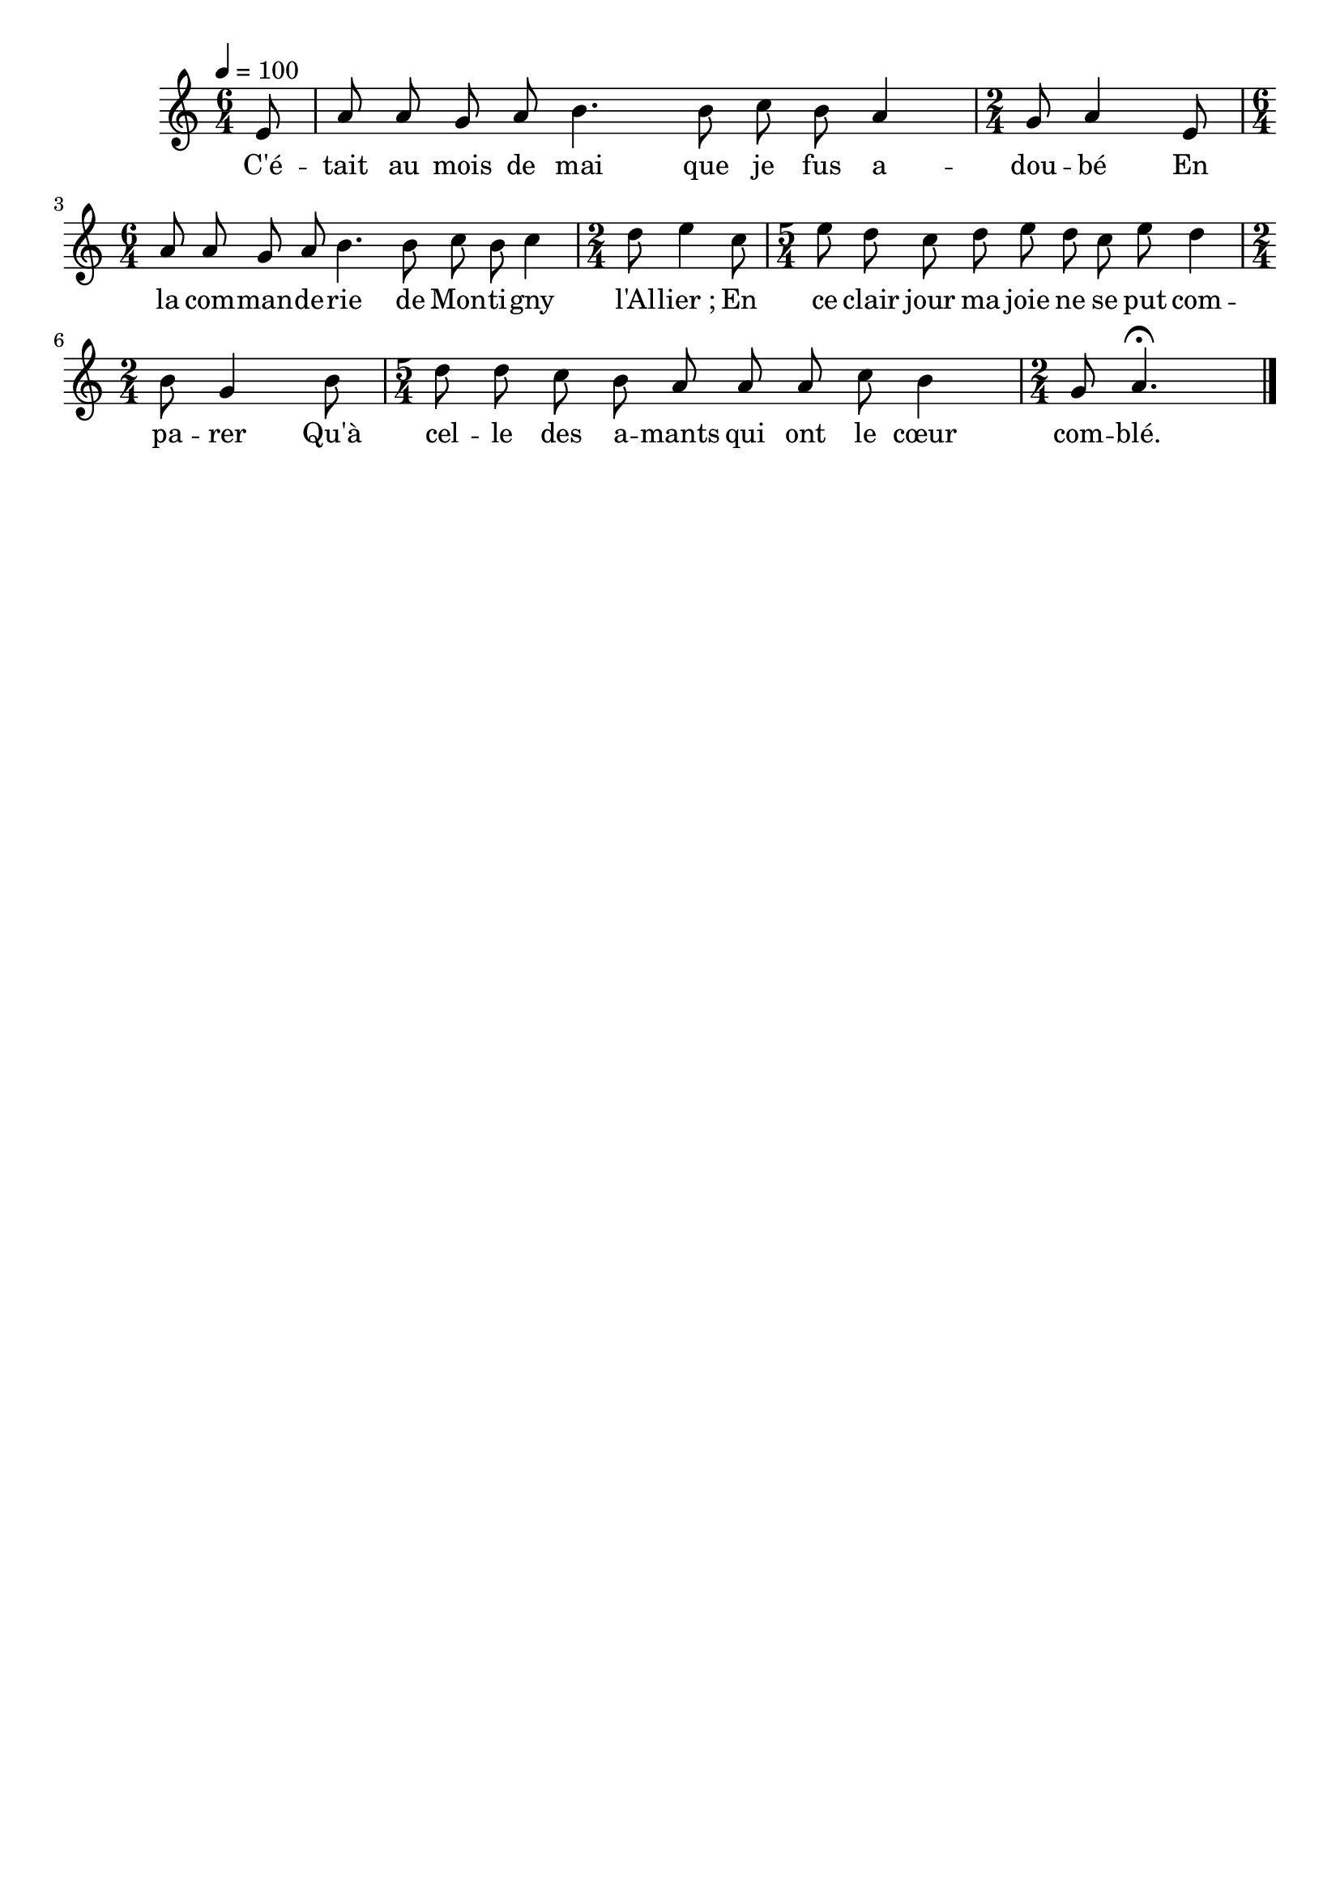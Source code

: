 \version "2.12.1"
\language "français"

\header {
  tagline = ""
}

MetriqueArmure = {
  \tempo 4=100
  \time 6/4
  \key do \major
}

MusiqueTheme = \relative mi' {
  \partial 8 mi8
  la la sol la si4. si8 do si la4
  \time 2/4 sol8 la4 mi8
  \time 6/4 la la sol la si4. si8 do si do4
  \time 2/4 re8 mi4 do8
  \time 5/4 mi re do re mi re do mi re4
  \time 2/4 si8 sol4 si8
  \time 5/4 re re do si la la la do si4
  \time 2/4 sol8 la4.\fermata
  \bar "|."}

Paroles = \lyricmode {
  C'é -- tait au mois de mai que je fus a -- dou -- bé
  En la com -- man -- de -- rie de Mon -- ti -- gny l'Al -- lier_;
  En ce clair jour ma joie ne se put com -- pa -- rer
  Qu'à cel -- le des a -- mants qui ont le cœur com -- blé.
}

\score{
    \new Staff <<
      \set Staff.midiInstrument = "flute"
      \new Voice = "theme" {
	\autoBeamOff
	\MetriqueArmure
	\MusiqueTheme \break
      }
      \new Lyrics \lyricsto theme {
	\Paroles
      }
    >>
\layout{}
\midi{}
}

